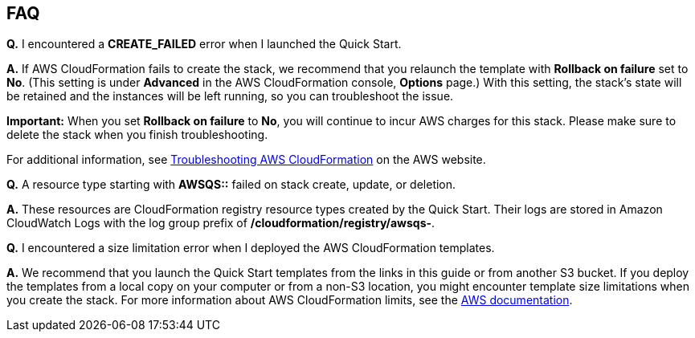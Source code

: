 // Add any tips or answers to anticipated questions. This could include the following troubleshooting information. If you don’t have any other Q&A to add, change “FAQ” to “Troubleshooting.”

== FAQ


*Q.* I encountered a *CREATE_FAILED* error when I launched the Quick Start.

*A.* If AWS CloudFormation fails to create the stack, we recommend that you relaunch the template with *Rollback on failure* set to *No*. (This setting is under *Advanced* in the AWS CloudFormation console, *Options* page.) With this setting, the stack’s state will be retained and the instances will be left running, so you can troubleshoot the issue.

*Important:* When you set *Rollback on failure* to *No*, you will continue to incur AWS charges for this stack. Please make sure to delete the stack when you finish troubleshooting.

For additional information, see https://docs.aws.amazon.com/AWSCloudFormation/latest/UserGuide/troubleshooting.html[Troubleshooting AWS CloudFormation] on the AWS website.

*Q.* A resource type starting with **AWSQS::** failed on stack create, update, or deletion.

*A.* These resources are CloudFormation registry resource types created by the Quick Start. Their logs are stored in Amazon CloudWatch Logs with the log group prefix of **/cloudformation/registry/awsqs-**.

*Q.* I encountered a size limitation error when I deployed the AWS CloudFormation templates.

*A.* We recommend that you launch the Quick Start templates from the links in this guide or from another S3 bucket. If you deploy the templates from a local copy on your computer or from a non-S3 location, you might encounter template size limitations when you create the stack. For more information about AWS CloudFormation limits, see the http://docs.aws.amazon.com/AWSCloudFormation/latest/UserGuide/cloudformation-limits.html[AWS documentation].
